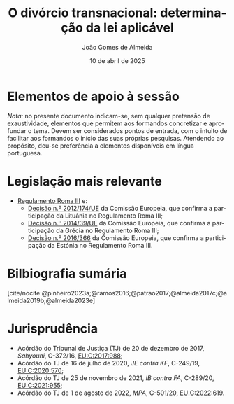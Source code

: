 #+title: O divórcio transnacional: determinação da lei aplicável
#+date: 10 de abril de 2025
#+Author: João Gomes de Almeida
#+LANGUAGE: pt
#+LATEX_HEADER: \usepackage[AUTO]{polyglossia}
#+OPTIONS: toc:nil num:nil
#+LATEX_COMPILER: xelatex

#+bibliography: ~/Dropbox/Bibliografia/BetterBibLatex/bib.bib
#+cite_export: csl chicago-fullnote-bibliography-16.csl

* Elementos de apoio à sessão

/Nota:/ no presente documento indicam-se, sem qualquer pretensão de exaustividade, elementos que permitem aos formandos concretizar e aprofundar o tema. Devem ser considerados pontos de entrada, com o intuito de facilitar aos formandos o início das suas próprias pesquisas. Atendendo ao propósito, deu-se preferência a elementos disponíveis em língua portuguesa.

* Legislação mais relevante

- [[https://eur-lex.europa.eu/legal-content/PT/TXT/?uri=CELEX%3A32010R1259&qid=1674062369357][Regulamento Roma III]] e:
  - [[https://eur-lex.europa.eu/legal-content/PT/TXT/?uri=CELEX:32012D0714&qid=1674062441268][Decisão n.º 2012/174/UE]] da Comissão Europeia, que confirma a participação da Lituânia no Regulamento Roma III;
  - [[https://eur-lex.europa.eu/legal-content/PT/TXT/?uri=CELEX:32014D0039&qid=1674062441268][Decisão n.º 2014/39/UE]] da Comissão Europeia, que confirma a participação da Grécia no Regulamento Roma III;
  - [[https://eur-lex.europa.eu/legal-content/PT/TXT/?uri=CELEX:32016D1366&qid=1674062441268][Decisão n.º 2016/366]] da Comissão Europeia, que confirma a participação da Estónia no Regulamento Roma III.

* Bilbiografia sumária

[cite/nocite:@pinheiro2023a;@ramos2016;@patrao2017;@almeida2017c;@almeida2019b;@almeida2023e]

#+print_bibliography:
* Jurisprudência

- Acórdão do Tribunal de Justiça (TJ) de 20 de dezembro de 2017, /Sahyouni/, C-372/16, [[https://curia.europa.eu/juris/liste.jsf?nat=or&mat=or&pcs=Oor&jur=C%2CT%2CF&num=C-372%252F16&for=&jge=&dates=&language=pt&pro=&cit=none%252CC%252CCJ%252CR%252C2008E%252C%252C%252C%252C%252C%252C%252C%252C%252C%252Ctrue%252Cfalse%252Cfalse&oqp=&td=%3BALL&avg=&lg=&page=1&cid=5407][EU:C:2017:988]];
- Acórdão do TJ de 16 de julho de 2020, /JE contra KF/, C-249/19, [[https://curia.europa.eu/juris/liste.jsf?nat=or&mat=or&pcs=Oor&jur=C%2CT%2CF&num=C-249%252F19&for=&jge=&dates=&language=pt&pro=&cit=none%252CC%252CCJ%252CR%252C2008E%252C%252C%252C%252C%252C%252C%252C%252C%252C%252Ctrue%252Cfalse%252Cfalse&oqp=&td=%3BALL&avg=&lg=&page=1&cid=6132][EU:C:2020:570]];
- Acórdão do TJ de 25 de novembro de 2021, /IB contra FA/, C-289/20, [[https://curia.europa.eu/juris/liste.jsf?nat=or&mat=or&pcs=Oor&jur=C%2CT%2CF&num=C-289%252F20&for=&jge=&dates=&language=pt&pro=&cit=none%252CC%252CCJ%252CR%252C2008E%252C%252C%252C%252C%252C%252C%252C%252C%252C%252Ctrue%252Cfalse%252Cfalse&oqp=&td=%3BALL&avg=&lgrec=pt&lg=&page=1&cid=7960][EU:C:2021:955]];
- Acórdão do TJ de 1 de agosto de 2022, /MPA/, C-501/20, [[https://curia.europa.eu/juris/liste.jsf?nat=or&mat=or&pcs=Oor&jur=C%2CT%2CF&num=C-501%252F20&for=&jge=&dates=&language=pt&pro=&cit=none%252CC%252CCJ%252CR%252C2008E%252C%252C%252C%252C%252C%252C%252C%252C%252C%252Ctrue%252Cfalse%252Cfalse&oqp=&td=%3BALL&avg=&lgrec=pt&lg=&page=1&cid=7960][EU:C:2022:619]].
